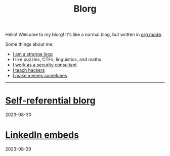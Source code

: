 #+OPTIONS: toc:nil num:nil
#+TITLE: Blorg
Hello! Welcome to my blorg! It's like a normal blog, but written in [[https://orgmode.org/][org mode]].

Some things about me:
- [[https://en.wikipedia.org/wiki/G%C3%B6del,_Escher,_Bach][I am a strange loop]]
- I like puzzles, CTFs, linguistics, and maths
- [[https://au.linkedin.com/in/chuanshu-jiang-25aa88184][I work as a security consultant]]
- [[https://haxx.group/][I teach hackers]]
- [[https://twitter.com/0xchsh][I make memes sometimes]]

-----

* [[./blogs/self-ref.html][Self-referential blorg]]
2023-08-30

* [[./blogs/29082023-linkedin-embeds.html][LinkedIn embeds]]
2023-08-29
